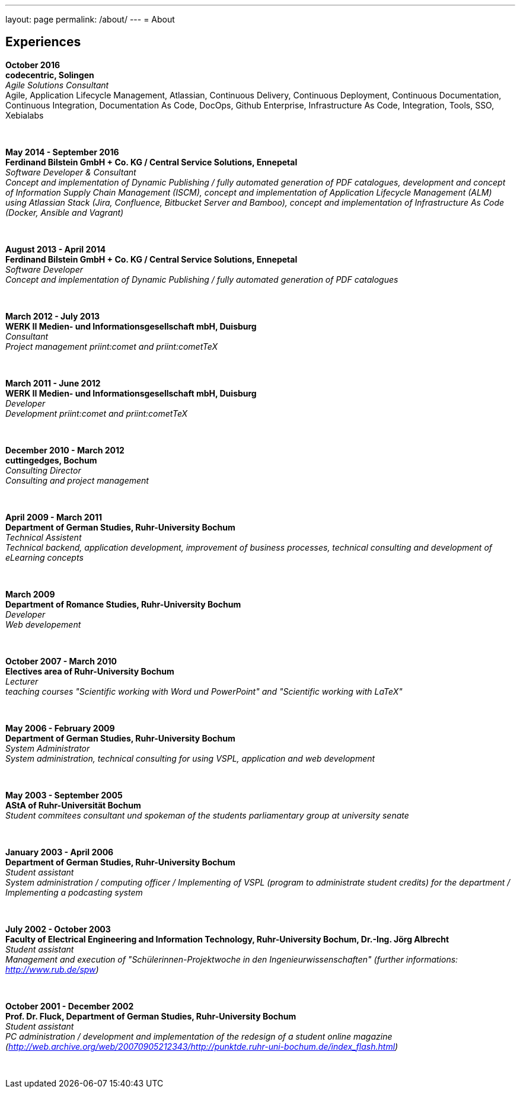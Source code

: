 ---
layout: page
permalink: /about/
---
= About

== Experiences
****************************************************************************
*October 2016 +
codecentric, Solingen* +
_Agile Solutions Consultant_ +
Agile, Application Lifecycle Management, Atlassian, Continuous Delivery, Continuous Deployment, Continuous Documentation, Continuous Integration, Documentation As Code, DocOps, Github Enterprise, Infrastructure As Code, Integration, Tools, SSO, Xebialabs
****************************************************************************
&nbsp;
****************************************************************************
*May 2014 - September 2016 +
Ferdinand Bilstein GmbH + Co. KG / Central Service Solutions, Ennepetal* +
_Software Developer & Consultant +
Concept and implementation of Dynamic Publishing / fully automated generation of PDF catalogues, development and concept of Information Supply Chain Management (ISCM), concept and implementation of Application Lifecycle Management (ALM) using Atlassian Stack (Jira, Confluence, Bitbucket Server and Bamboo), concept and implementation of Infrastructure As Code (Docker, Ansible and Vagrant)_
****************************************************************************
&nbsp;
****************************************************************************
*August 2013 - April 2014 +
Ferdinand Bilstein GmbH + Co. KG / Central Service Solutions, Ennepetal* +
_Software Developer +
Concept and implementation of Dynamic Publishing / fully automated generation of PDF catalogues_
****************************************************************************
&nbsp;
****************************************************************************
*March 2012 - July 2013 +
WERK II Medien- und Informationsgesellschaft mbH, Duisburg* +
_Consultant +
Project management priint:comet and priint:cometTeX_
****************************************************************************
&nbsp;
****************************************************************************
*March 2011 - June 2012 +
WERK II Medien- und Informationsgesellschaft mbH, Duisburg* +
_Developer +
Development priint:comet and priint:cometTeX_
****************************************************************************
&nbsp;
****************************************************************************
*December 2010 - March 2012 +
cuttingedges, Bochum* +
_Consulting Director +
Consulting and project management_
****************************************************************************
&nbsp;
****************************************************************************
*April 2009 - March 2011 +
Department of German Studies, Ruhr-University Bochum* +
_Technical Assistent +
Technical backend, application development, improvement of business processes, technical consulting and development of eLearning concepts_
****************************************************************************
&nbsp;
****************************************************************************
*March 2009 +
Department of Romance Studies, Ruhr-University Bochum* +
_Developer +
Web developement_
****************************************************************************
&nbsp;
****************************************************************************
*October 2007 - March 2010 +
Electives area of Ruhr-University Bochum* +
_Lecturer +
teaching courses "Scientific working with Word und PowerPoint" and "Scientific working with LaTeX"_
****************************************************************************
&nbsp;
****************************************************************************
*May 2006 - February 2009 +
Department of German Studies, Ruhr-University Bochum* +
_System Administrator +
System administration, technical consulting for using VSPL, application and web development_
****************************************************************************
&nbsp;
****************************************************************************
*May 2003 - September 2005 +
AStA of Ruhr-Universit&auml;t Bochum* +
_Student commitees consultant und spokeman of the students parliamentary group at university senate_
****************************************************************************
&nbsp;
****************************************************************************
*January 2003 - April 2006 +
Department of German Studies, Ruhr-University Bochum* +
_Student assistant +
System administration / computing officer / Implementing of VSPL (program to administrate student credits) for the department / Implementing a podcasting system_
****************************************************************************
&nbsp;
****************************************************************************
*July 2002 - October 2003 +
Faculty of Electrical Engineering and Information Technology, Ruhr-University Bochum, Dr.-Ing. J&ouml;rg Albrecht* +
_Student assistant +
Management and execution of "Sch&uuml;lerinnen-Projektwoche in den Ingenieurwissenschaften" (further informations: http://www.rub.de/spw)_
****************************************************************************
&nbsp;
****************************************************************************
*October 2001 - December 2002 +
Prof. Dr. Fluck, Department of German Studies, Ruhr-University Bochum* +
_Student assistant +
PC administration / development and implementation of the redesign of a student online magazine (http://web.archive.org/web/20070905212343/http://punktde.ruhr-uni-bochum.de/index_flash.html)_
****************************************************************************
&nbsp;
